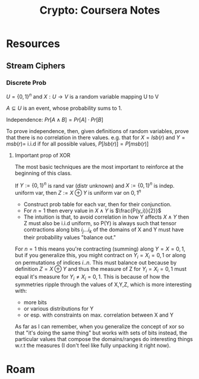 :PROPERTIES:
:ID:       cf2191d6-e159-47b1-8e57-4154e190b956
:END:
#+TITLE: Crypto: Coursera Notes
#+CATEGORY: slips
#+TAGS:

* Resources
** Stream Ciphers

*** Discrete Prob

$U = \{0,1\}^n$ and $X : U \rightarrow V$ is a random variable mapping U to V

$A \subseteq U$ is an event, whose probability sums to 1.

Independence: $Pr[A\wedge B] = Pr[A] \cdot Pr[B]$

To prove independence, then, given definitions of random variables, prove that
there is no correlation in there values. e.g. that for $X = lsb(r)$ and $Y =msb(r)
=$ i.i.d if for all possible values, $P[lsb(r)] = P[msb(r)]$

**** Important prop of XOR

The most basic techniques are the most important to reinforce at the beginning
of this class.

If $Y := \{0,1\}^n$ is rand var (distr unknown) and $X := \{0,1\}^n$ is
indep. uniform var, then $Z := X\oplus Y$ is uniform var on ${0,1}^n$

+ Construct prob table for each var, then for their conjunction.
+ For $n=1$ then every value in $X\wedge Y$ is $\frac{P(y_i)}{2}}$
+ The intuition is that, to avoid correlation in how Y affects $X\wedge Y$ then
  Z must also be i.i.d uniform, so P(Y) is always such that tensor contractions
  along bits $i_j ... i_k$ of the domains of X and Y must have their probability
  values "balance out."

For $n = 1$ this means you're contracting (summing) along $Y = X = {0,1}$, but
if you generalize this, you might contract on $Y_i = X_i = {0,1}$ or along on
permutations of indices ${i .. n}$. This must balance out because by definition
$Z = X \oplus Y$ and thus the measure of Z for $Y_i = X_i = {0,1}$ must equal
it's measure for $Y_i \neq X_i = {0,1}$. This is because of how the symmetries
ripple through the values of X,Y,Z, which is more interesting with:

+ more bits
+ or various distributions for Y
+ or esp. with constraints on max. correlation between X and Y

As far as I can remember, when you generalize the concept of xor so that "it's
doing the same thing" but works with sets of bits instead, the particular values
that compose the domains/ranges do interesting things w.r.t the measures (I
don't feel like fully unpacking it right now).




* Roam
